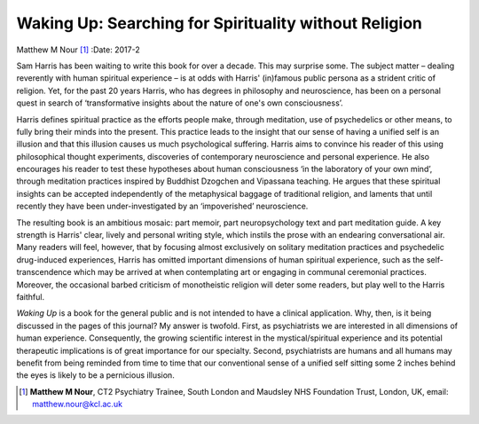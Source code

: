 ======================================================
Waking Up: Searching for Spirituality without Religion
======================================================

Matthew M Nour [1]_
:Date: 2017-2


.. contents::
   :depth: 3
..

Sam Harris has been waiting to write this book for over a decade. This
may surprise some. The subject matter – dealing reverently with human
spiritual experience – is at odds with Harris' (in)famous public persona
as a strident critic of religion. Yet, for the past 20 years Harris, who
has degrees in philosophy and neuroscience, has been on a personal quest
in search of ‘transformative insights about the nature of one's own
consciousness’.

Harris defines spiritual practice as the efforts people make, through
meditation, use of psychedelics or other means, to fully bring their
minds into the present. This practice leads to the insight that our
sense of having a unified self is an illusion and that this illusion
causes us much psychological suffering. Harris aims to convince his
reader of this using philosophical thought experiments, discoveries of
contemporary neuroscience and personal experience. He also encourages
his reader to test these hypotheses about human consciousness ‘in the
laboratory of your own mind’, through meditation practices inspired by
Buddhist Dzogchen and Vipassana teaching. He argues that these spiritual
insights can be accepted independently of the metaphysical baggage of
traditional religion, and laments that until recently they have been
under-investigated by an ‘impoverished’ neuroscience.

The resulting book is an ambitious mosaic: part memoir, part
neuropsychology text and part meditation guide. A key strength is
Harris' clear, lively and personal writing style, which instils the
prose with an endearing conversational air. Many readers will feel,
however, that by focusing almost exclusively on solitary meditation
practices and psychedelic drug-induced experiences, Harris has omitted
important dimensions of human spiritual experience, such as the
self-transcendence which may be arrived at when contemplating art or
engaging in communal ceremonial practices. Moreover, the occasional
barbed criticism of monotheistic religion will deter some readers, but
play well to the Harris faithful.

*Waking Up* is a book for the general public and is not intended to have
a clinical application. Why, then, is it being discussed in the pages of
this journal? My answer is twofold. First, as psychiatrists we are
interested in all dimensions of human experience. Consequently, the
growing scientific interest in the mystical/spiritual experience and its
potential therapeutic implications is of great importance for our
specialty. Second, psychiatrists are humans and all humans may benefit
from being reminded from time to time that our conventional sense of a
unified self sitting some 2 inches behind the eyes is likely to be a
pernicious illusion.

.. [1]
   **Matthew M Nour**, CT2 Psychiatry Trainee, South London and Maudsley
   NHS Foundation Trust, London, UK, email: matthew.nour@kcl.ac.uk
